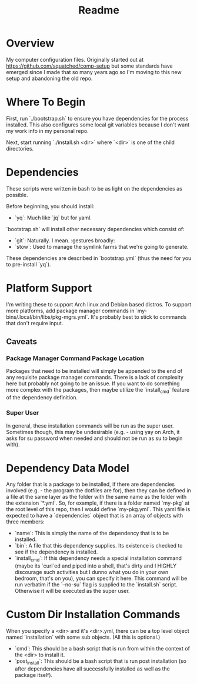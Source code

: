 #+title: Readme

* Overview
My computer configuration files. Originally started out at https://github.com/squatched/comp-setup but some standards have emerged since I made that so many years ago so I'm moving to this new setup and abandoning the old repo.

* Where To Begin
First, run `./bootstrap.sh` to ensure you have dependencies for the process
installed. This also configures some local git variables because I don't want
my work info in my personal repo.

Next, start running `./install.sh <dir>` where `<dir>` is one of the child
directories.

* Dependencies
These scripts were written in bash to be as light on the dependencies as possible.

Before beginning, you should install:
- `yq`: Much like `jq` but for yaml.

`bootstrap.sh` will install other necessary dependencies which consist of:
- `git`: Naturally. I mean. :gestures broadly:
- `stow`: Used to manage the symlink farms that we're going to generate.
These dependencies are described in `bootstrap.yml` (thus the need for you to pre-install `yq`).

* Platform Support
I'm writing these to support Arch linux and Debian based distros. To support more platforms, add package manager commands in `my-bins/.local/bin/libs/pkg-mgrs.yml`. It's probably best to stick to commands that don't require input.

** Caveats
*** Package Manager Command Package Location
Packages that need to be installed will simply be appended to the end of any requisite package manager commands. There is a lack of complexity here but probably not going to be an issue. If you want to do something more complex with the packages, then maybe utilize the `install_cmd` feature of the dependency definition.
*** Super User
In general, these installation commands will be run as the super user. Sometimes though, this may be undesirable (e.g. - using yay on Arch, it asks for su password when needed and should not be run as su to begin with).

* Dependency Data Model
Any folder that is a package to be installed, if there are dependencies involved (e.g. - the program the dotfiles are for), then they can be defined in a file at the same layer as the folder with the same name as the folder with the extension `*.yml`. So, for example, if there is a folder named `my-pkg` at the root level of this repo, then I would define `my-pkg.yml`. This yaml file is expected to have a `dependencies` object that is an array of objects with three members:
- `name`: This is simply the name of the dependency that is to be installed.
- `bin`: A file that this dependency supplies. Its existence is checked to see if the dependency is installed.
- `install_cmd`: If this dependency needs a special installation command (maybe its `curl`ed and piped into a shell, that's dirty and I HIGHLY discourage such activities but I dunno what you do in your own bedroom, that's on you), you can specify it here. This command will be run verbatim if the `--no-su` flag is supplied to the `install.sh` script. Otherwise it will be executed as the super user.

* Custom Dir Installation Commands
When you specify a <dir> and it's <dir>.yml, there can be a top level object named `installation` with some sub objects. (All this is optional.)
- `cmd`: This should be a bash script that is run from within the context of the <dir> to install it.
- `post_install`: This should be a bash script that is run post installation (so after dependencies have all successfully installed as well as the package itself).
